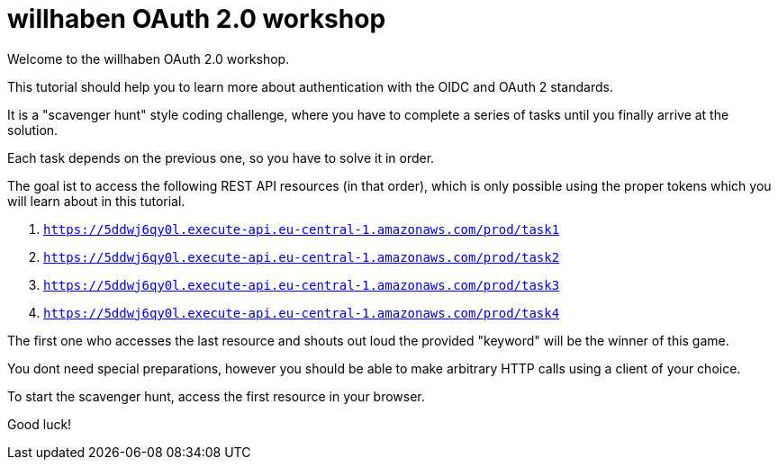 = willhaben OAuth 2.0 workshop

Welcome to the  willhaben OAuth 2.0 workshop.

This tutorial should help you to learn more about authentication with the OIDC and OAuth 2 standards.

It is a "scavenger hunt" style coding challenge, where you have to complete a series
of tasks until you finally arrive at the solution.

Each task depends on the previous one, so you have to solve it in order.

The goal ist to access the following REST API resources (in that order), which is only
possible using the proper tokens which you will learn about in this tutorial.

. `https://5ddwj6qy0l.execute-api.eu-central-1.amazonaws.com/prod/task1`
. `https://5ddwj6qy0l.execute-api.eu-central-1.amazonaws.com/prod/task2`
. `https://5ddwj6qy0l.execute-api.eu-central-1.amazonaws.com/prod/task3`
. `https://5ddwj6qy0l.execute-api.eu-central-1.amazonaws.com/prod/task4`

The first one who accesses the last resource and shouts out loud the provided "keyword" will
be the winner of this game.

You dont need special preparations, however you should be able to make arbitrary HTTP calls
using a client of your choice.

To start the scavenger hunt, access the first resource in your browser.

Good luck!
